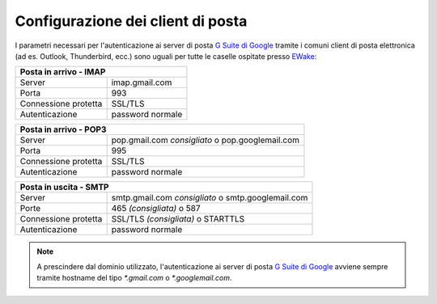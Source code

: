 Configurazione dei client di posta
==================================

I parametri necessari per l'autenticazione ai server di posta `G Suite di Google <https://gsuite.google.com>`_ tramite i comuni client di posta elettronica (ad es. Outlook, Thunderbird, ecc.) sono uguali per tutte le caselle ospitate presso `EWake <https://ewake.it>`_:

+-----------------------------------------+
| Posta in arrivo - IMAP                  |
+======================+==================+
| Server               | imap.gmail.com   |
+----------------------+------------------+
| Porta                | 993              |
+----------------------+------------------+
| Connessione protetta | SSL/TLS          |
+----------------------+------------------+
| Autenticazione       | password normale |
+----------------------+------------------+

+-------------------------------------------------------------------------+
| Posta in arrivo - POP3                                                  |
+======================+==================================================+
| Server               | pop.gmail.com *consigliato* o pop.googlemail.com |
+----------------------+--------------------------------------------------+
| Porta                | 995                                              |
+----------------------+--------------------------------------------------+
| Connessione protetta | SSL/TLS                                          |
+----------------------+--------------------------------------------------+
| Autenticazione       | password normale                                 |
+----------------------+--------------------------------------------------+

+---------------------------------------------------------------------------+
| Posta in uscita - SMTP                                                    |
+======================+====================================================+
| Server               | smtp.gmail.com *consigliato* o smtp.googlemail.com |
+----------------------+----------------------------------------------------+
| Porte                | 465 *(consigliata)* o 587                          |
+----------------------+----------------------------------------------------+
| Connessione protetta | SSL/TLS *(consigliata)* o STARTTLS                 |
+----------------------+----------------------------------------------------+
| Autenticazione       | password normale                                   |
+----------------------+----------------------------------------------------+

.. 
	attention (Attenzione)
	caution (Attenzione)
	danger (Pericolo)
	error (Errore)
	hint (Consiglio)
	important (Importante)
	note (Nota)
	tip (Suggerimento)
	warning (Avvertimento)
	admonition (non visibile)
	title (diventa il titolo della pagina)
.. note:: A prescindere dal dominio utilizzato, l'autenticazione ai server di posta `G Suite di Google <https://gsuite.google.com>`_ avviene sempre tramite hostname del tipo `*.gmail.com` o `*.googlemail.com`.

